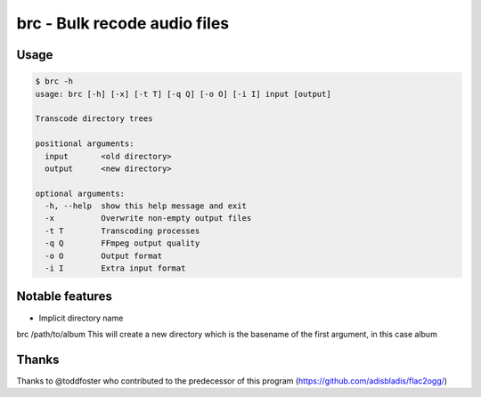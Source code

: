 =======================================================
brc - Bulk recode audio files
=======================================================

-----
Usage
-----

.. code-block:: bash

    $ brc -h
    usage: brc [-h] [-x] [-t T] [-q Q] [-o O] [-i I] input [output]

    Transcode directory trees

    positional arguments:
      input       <old directory>
      output      <new directory>

    optional arguments:
      -h, --help  show this help message and exit
      -x          Overwrite non-empty output files
      -t T        Transcoding processes
      -q Q        FFmpeg output quality
      -o O        Output format
      -i I        Extra input format

----------------
Notable features
----------------
- Implicit directory name

brc /path/to/album This will create a new directory which is the basename of the first argument, in this case album

------
Thanks
------
Thanks to @toddfoster who contributed to the predecessor of this program (https://github.com/adisbladis/flac2ogg/)
